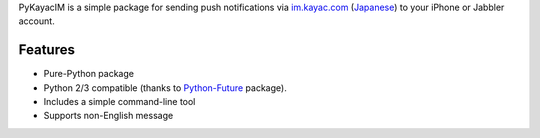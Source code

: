 PyKayacIM is a simple package for sending push notifications via
`im.kayac.com <http://im.kayac.com/en/>`_
(`Japanese <http://im.kayac.com/ja/>`_) to your iPhone or Jabbler account.

.. code-block: python

    >>> import pykayacim.api
    >>> api = pykayacim.api.KayacIMAPI(
            username=u"username", method=u"secret", key=u"secret_key")
    >>> api.send(u"Hello!")

Features
========

* Pure-Python package
* Python 2/3 compatible (thanks to
  `Python-Future <http://python-future.org/>`_ package).
* Includes a simple command-line tool
* Supports non-English message

